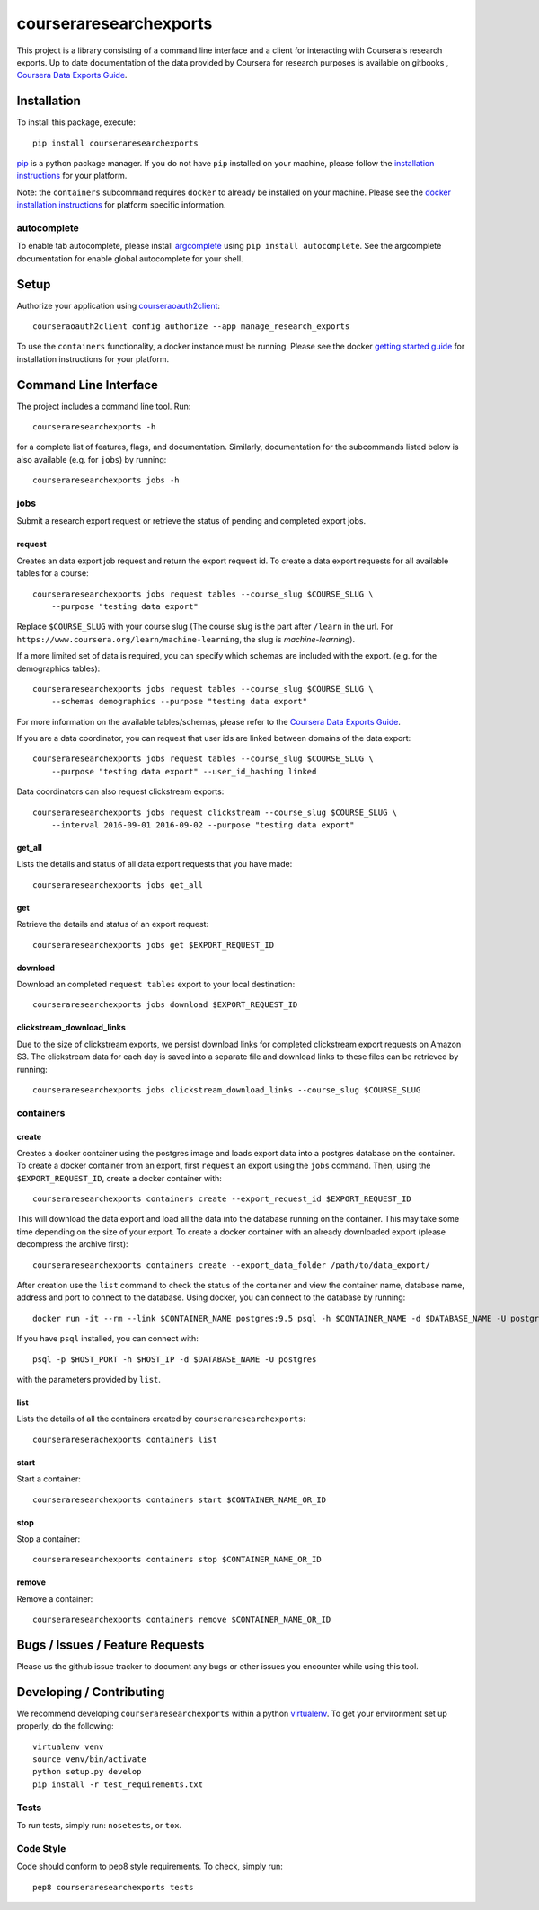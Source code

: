 courseraresearchexports
=======================

.. image:: https://travis-ci.org/coursera/courseraresearchexports.svg
    :target: https://travis-ci.org/coursera/courseraresearchexports

This project is a library consisting of a command line interface and a client
for interacting with Coursera's research exports. Up to date documentation
of the data provided by Coursera for research purposes is available on gitbooks
, `Coursera Data Exports Guide <https://coursera.gitbooks.io/data-exports/content/introduction/programmatic_access.html>`_.

Installation
------------

To install this package, execute::

    pip install courseraresearchexports

`pip <https://pip.pypa.io/en/latest/index.html>`_ is a python package manager.
If you do not have ``pip`` installed on your machine, please follow the
`installation instructions <https://pip.pypa.io/en/latest/installing.html#install-or-upgrade-pip>`_ for your platform.

Note: the ``containers`` subcommand requires ``docker`` to already be installed
on your machine. Please see the `docker installation instructions <http://docs.docker.com/index.html>`_ for platform
specific information.

autocomplete
^^^^^^^^^^^^

To enable tab autocomplete, please install `argcomplete <https://github.com/kislyuk/argcomplete>`_ using ``pip install autocomplete``.
See the argcomplete documentation for enable global autocomplete for your shell.


Setup
-----

Authorize your application using `courseraoauth2client <https://github.com/coursera/courseraoauth2client>`_::

    courseraoauth2client config authorize --app manage_research_exports

To use the ``containers`` functionality, a docker instance must be running.
Please see the docker `getting started guide <https://docs.docker.com/engine/getstarted/>`_
for installation instructions for your platform.

Command Line Interface
----------------------

The project includes a command line tool. Run::

    courseraresearchexports -h

for a complete list of features, flags, and documentation.  Similarly,
documentation for the subcommands listed below is also available (e.g. for
``jobs``) by running::

    courseraresearchexports jobs -h

jobs
^^^^
Submit a research export request or retrieve the status of pending and
completed export jobs.

request
~~~~~~~
Creates an data export job request and return the export request id. To create a
data export requests for all available tables for a course::

    courseraresearchexports jobs request tables --course_slug $COURSE_SLUG \
        --purpose "testing data export"

Replace ``$COURSE_SLUG`` with your course slug (The course slug is the part after
``/learn`` in the url. For ``https://www.coursera.org/learn/machine-learning``,
the slug is `machine-learning`).

If a more limited set of data is required, you can specify which schemas are
included with the export. (e.g. for the demographics tables)::

    courseraresearchexports jobs request tables --course_slug $COURSE_SLUG \
        --schemas demographics --purpose "testing data export"

For more information on the available tables/schemas, please refer to the
`Coursera Data Exports Guide <https://coursera.gitbooks.io/data-exports/content/introduction/programmatic_access.html>`_.

If you are a data coordinator, you can request that user ids are linked between
domains of the data export::

    courseraresearchexports jobs request tables --course_slug $COURSE_SLUG \
        --purpose "testing data export" --user_id_hashing linked

Data coordinators can also request clickstream exports::

    courseraresearchexports jobs request clickstream --course_slug $COURSE_SLUG \
        --interval 2016-09-01 2016-09-02 --purpose "testing data export"

get_all
~~~~~~~
Lists the details and status of all data export requests that you have made::

    courseraresearchexports jobs get_all

get
~~~
Retrieve the details and status of an export request::

    courseraresearchexports jobs get $EXPORT_REQUEST_ID

download
~~~~~~~~
Download an completed ``request tables`` export to your local destination::

    courseraresearchexports jobs download $EXPORT_REQUEST_ID

clickstream_download_links
~~~~~~~~~~~~~~~~~~~~~~~~~~
Due to the size of clickstream exports, we persist download links for completed
clickstream export requests on Amazon S3. The clickstream data for each day is
saved into a separate file and download links to these files can be retrieved
by running::

    courseraresearchexports jobs clickstream_download_links --course_slug $COURSE_SLUG

containers
^^^^^^^^^^

create
~~~~~~
Creates a docker container using the postgres image and loads export data
into a postgres database on the container.  To create a docker container
from an export, first ``request`` an export using the ``jobs`` command.  Then,
using the ``$EXPORT_REQUEST_ID``, create a docker container with::

    courseraresearchexports containers create --export_request_id $EXPORT_REQUEST_ID

This will download the data export and load all the data into the database
running on the container. This may take some time depending on the size of
your export. To create a docker container with an already downloaded export
(please decompress the archive first)::

    courseraresearchexports containers create --export_data_folder /path/to/data_export/

After creation use the ``list`` command to check the status of the
container and view the container name, database name, address and port to
connect to the database. Using docker, you can connect to the database by
running::

    docker run -it --rm --link $CONTAINER_NAME postgres:9.5 psql -h $CONTAINER_NAME -d $DATABASE_NAME -U postgres

If you have ``psql`` installed, you can connect with::

    psql -p $HOST_PORT -h $HOST_IP -d $DATABASE_NAME -U postgres

with the parameters provided by ``list``.

list
~~~~
Lists the details of all the containers created by ``courseraresearchexports``::

    courserareserachexports containers list

start
~~~~~
Start a container::

    courseraresearchexports containers start $CONTAINER_NAME_OR_ID

stop
~~~~
Stop a container::

    courseraresearchexports containers stop $CONTAINER_NAME_OR_ID

remove
~~~~~~
Remove a container::

    courseraresearchexports containers remove $CONTAINER_NAME_OR_ID

Bugs / Issues / Feature Requests
--------------------------------

Please us the github issue tracker to document any bugs or other issues you
encounter while using this tool.


Developing / Contributing
-------------------------

We recommend developing ``courseraresearchexports`` within a python
`virtualenv <https://pypi.python.org/pypi/virtualenv>`_.
To get your environment set up properly, do the following::

    virtualenv venv
    source venv/bin/activate
    python setup.py develop
    pip install -r test_requirements.txt

Tests
^^^^^

To run tests, simply run: ``nosetests``, or ``tox``.

Code Style
^^^^^^^^^^

Code should conform to pep8 style requirements. To check, simply run::

    pep8 courseraresearchexports tests
